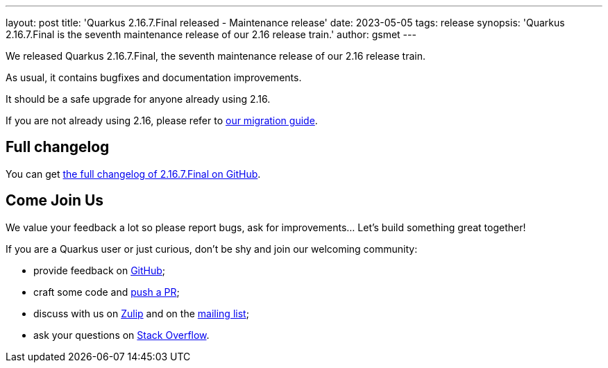 ---
layout: post
title: 'Quarkus 2.16.7.Final released - Maintenance release'
date: 2023-05-05
tags: release
synopsis: 'Quarkus 2.16.7.Final is the seventh maintenance release of our 2.16 release train.'
author: gsmet
---

We released Quarkus 2.16.7.Final, the seventh maintenance release of our 2.16 release train.

As usual, it contains bugfixes and documentation improvements.

It should be a safe upgrade for anyone already using 2.16.

If you are not already using 2.16, please refer to https://github.com/quarkusio/quarkus/wiki/Migration-Guide-2.16[our migration guide].

== Full changelog

You can get https://github.com/quarkusio/quarkus/releases/tag/2.16.7.Final[the full changelog of 2.16.7.Final on GitHub].

== Come Join Us

We value your feedback a lot so please report bugs, ask for improvements... Let's build something great together!

If you are a Quarkus user or just curious, don't be shy and join our welcoming community:

 * provide feedback on https://github.com/quarkusio/quarkus/issues[GitHub];
 * craft some code and https://github.com/quarkusio/quarkus/pulls[push a PR];
 * discuss with us on https://quarkusio.zulipchat.com/[Zulip] and on the https://groups.google.com/d/forum/quarkus-dev[mailing list];
 * ask your questions on https://stackoverflow.com/questions/tagged/quarkus[Stack Overflow].
